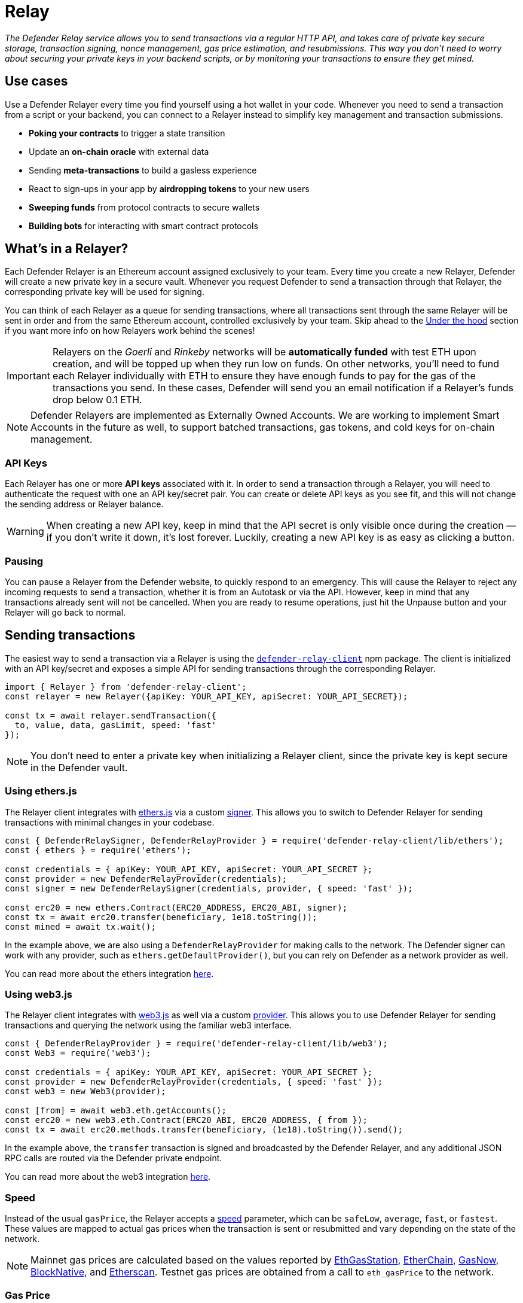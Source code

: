 [[relay]]
= Relay

_The Defender Relay service allows you to send transactions via a regular HTTP API, and takes care of private key secure storage, transaction signing, nonce management, gas price estimation, and resubmissions. This way you don't need to worry about securing your private keys in your backend scripts, or by monitoring your transactions to ensure they get mined._

[[use-cases]]
== Use cases

Use a Defender Relayer every time you find yourself using a hot wallet in your code. Whenever you need to send a transaction from a script or your backend, you can connect to a Relayer instead to simplify key management and transaction submissions.

* *Poking your contracts* to trigger a state transition
* Update an *on-chain oracle* with external data
* Sending *meta-transactions* to build a gasless experience
* React to sign-ups in your app by *airdropping tokens* to your new users
* *Sweeping funds* from protocol contracts to secure wallets
* *Building bots* for interacting with smart contract protocols

[[whats-in-a-relayer]]
== What's in a Relayer?

Each Defender Relayer is an Ethereum account assigned exclusively to your team. Every time you create a new Relayer, Defender will create a new private key in a secure vault. Whenever you request Defender to send a transaction through that Relayer, the corresponding private key will be used for signing.

You can think of each Relayer as a queue for sending transactions, where all transactions sent through the same Relayer will be sent in order and from the same Ethereum account, controlled exclusively by your team. Skip ahead to the <<under-the-hood,Under the hood>> section if you want more info on how Relayers work behind the scenes!

IMPORTANT: Relayers on the _Goerli_ and _Rinkeby_ networks will be **automatically funded** with test ETH upon creation, and will be topped up when they run low on funds. On other networks, you'll need to fund each Relayer individually with ETH to ensure they have enough funds to pay for the gas of the transactions you send. In these cases, Defender will send you an email notification if a Relayer's funds drop below 0.1 ETH.

NOTE: Defender Relayers are implemented as Externally Owned Accounts. We are working to implement Smart Accounts in the future as well, to support batched transactions, gas tokens, and cold keys for on-chain management.

[[api-keys]]
=== API Keys

Each Relayer has one or more *API keys* associated with it. In order to send a transaction through a Relayer, you will need to authenticate the request with one an API key/secret pair. You can create or delete API keys as you see fit, and this will not change the sending address or Relayer balance.

WARNING: When creating a new API key, keep in mind that the API secret is only visible once during the creation — if you don't write it down, it's lost forever. Luckily, creating a new API key is as easy as clicking a button.

[[pausing]]
=== Pausing

You can pause a Relayer from the Defender website, to quickly respond to an emergency. This will cause the Relayer to reject any incoming requests to send a transaction, whether it is from an Autotask or via the API. However, keep in mind that any transactions already sent will not be cancelled. When you are ready to resume operations, just hit the Unpause button and your Relayer will go back to normal.

[[sending-transactions]]
== Sending transactions

The easiest way to send a transaction via a Relayer is using the https://www.npmjs.com/package/defender-relay-client[`defender-relay-client`] npm package. The client is initialized with an API key/secret and exposes a simple API for sending transactions through the corresponding Relayer.

[source,jsx]
----
import { Relayer } from 'defender-relay-client';
const relayer = new Relayer({apiKey: YOUR_API_KEY, apiSecret: YOUR_API_SECRET});

const tx = await relayer.sendTransaction({
  to, value, data, gasLimit, speed: 'fast'
});
----

NOTE: You don't need to enter a private key when initializing a Relayer client, since the private key is kept secure in the Defender vault.

[[using-ethers.js]]
=== Using ethers.js

The Relayer client integrates with https://docs.ethers.io/v5/[ethers.js] via a custom https://docs.ethers.io/v5/api/signer/[signer]. This allows you to switch to Defender Relayer for sending transactions with minimal changes in your codebase.

[source,jsx]
----
const { DefenderRelaySigner, DefenderRelayProvider } = require('defender-relay-client/lib/ethers');
const { ethers } = require('ethers');
 
const credentials = { apiKey: YOUR_API_KEY, apiSecret: YOUR_API_SECRET };
const provider = new DefenderRelayProvider(credentials);
const signer = new DefenderRelaySigner(credentials, provider, { speed: 'fast' });

const erc20 = new ethers.Contract(ERC20_ADDRESS, ERC20_ABI, signer);
const tx = await erc20.transfer(beneficiary, 1e18.toString());
const mined = await tx.wait();
----

In the example above, we are also using a `DefenderRelayProvider` for making calls to the network. The Defender signer can work with any provider, such as `ethers.getDefaultProvider()`, but you can rely on Defender as a network provider as well. 

You can read more about the ethers integration https://www.npmjs.com/package/defender-relay-client#user-content-ethersjs[here].

[[using-web3.js]]
=== Using web3.js

The Relayer client integrates with https://web3js.readthedocs.io/[web3.js] as well via a custom https://web3js.readthedocs.io/en/v1.3.4/web3-eth.html#providers[provider]. This allows you to use Defender Relayer for sending transactions and querying the network using the familiar web3 interface.

[source,jsx]
----
const { DefenderRelayProvider } = require('defender-relay-client/lib/web3');
const Web3 = require('web3');
 
const credentials = { apiKey: YOUR_API_KEY, apiSecret: YOUR_API_SECRET };
const provider = new DefenderRelayProvider(credentials, { speed: 'fast' });
const web3 = new Web3(provider);

const [from] = await web3.eth.getAccounts();
const erc20 = new web3.eth.Contract(ERC20_ABI, ERC20_ADDRESS, { from });
const tx = await erc20.methods.transfer(beneficiary, (1e18).toString()).send();
----

In the example above, the `transfer` transaction is signed and broadcasted by the Defender Relayer, and any additional JSON RPC calls are routed via the Defender private endpoint.

You can read more about the web3 integration https://www.npmjs.com/package/defender-relay-client#user-content-web3js[here].

[[speed]]
=== Speed

Instead of the usual `gasPrice`, the Relayer accepts a <<relay-api-reference.adoc#send-transaction,speed>> parameter, which can be `safeLow`, `average`, `fast`, or `fastest`. These values are mapped to actual gas prices when the transaction is sent or resubmitted and vary depending on the state of the network.

NOTE: Mainnet gas prices are calculated based on the values reported by https://ethgasstation.info/[EthGasStation], https://etherchain.org/tools/gasPriceOracle[EtherChain], https://www.gasnow.org/[GasNow], https://docs.blocknative.com/gas-platform[BlockNative], and https://etherscan.io/gastracker[Etherscan]. Testnet gas prices are obtained from a call to `eth_gasPrice` to the network.

[[gas-price]]
=== Gas Price

Alternatively, you may specify a **fixed gas price** for a transaction, by setting the <<relay-api-reference.adoc#send-transaction,gasPrice>> parameter. Transactions with a fixed gas price are either mined with the specified `gasPrice` or replaced with a NOOP transaction if they couldn't be mined before <<valid-until, validUntil>> time.

Keep in mind that you have to provide either `speed` or `gasPrice` but not both in a send transaction request.


[[valid-until]]
=== Valid Until

Every transaction in Defender Relay is valid for submission to the Ethereum network until <<relay-api-reference.adoc#send-transaction,validUntil>> time. After `validUntil` time the transaction is replaced by a NOOP transaction in order to prevent relayer from getting stuck at the transaction's nonce. A NOOP transaction does nothing except advancing the relayer's nonce.

`validUntil` defaults to 8 hours after the transaction creation. Note that you can combine validUntil with a fixed gas price to achieve extremely fast mining times and beating other transactions on `gasPrice`.

If you're using `ethers.js`, you may set a `validForSeconds` option instead of `validUntil`. In the example below, we configure a `DefenderRelaySigner` to issue a transaction which will be valid for 120 seconds after its creation.

[source,jsx]
----
const signer = new DefenderRelaySigner(credentials, provider, { validForSeconds: 120 });
----


NOTE: `validUntil` is a UTC timestamp. Make sure to use a UTC timezone and not a local one.

[[transaction-ids]]
=== Transaction IDs

Since the Relayer may resubmit a transaction with an updated gas price if it does not get mined in the expected time frame, the `hash` of a given transaction may change over time. To track the status of a given transaction, the Relayer API returns a `transactionId` identifier you can use to https://www.npmjs.com/package/defender-relay-client#querying[query] it.

[source,jsx]
----
const latestTx = await relayer.query(tx.transactionId);
----

NOTE: The `query` endpoint will return the latest view of the transaction from the Defender service, which gets updated every few minutes.

[[signing]]
== Signing

In addition to sending transactions, the Relayer can also sign arbitrary messages using its private key. You can access this feature via the `sign` method of the client or the equivalent ethers.js method.

[source,jsx]
----
const signResponse = await relayer.sign({ message });
----

[[relayer-info]]
== Relayer Info

A relayer's address can be retrieved using the `getAddress` method of the `DefenderRelaySigner` class.

[source,jsx]
----
const address = await signer.getAddress();
----

If you need more info about a relayer then checkout the `getRelayer` method of the client. It returns the following data:

[source,jsx]
----
const info = await relayer.getRelayer();
console.log('Relayer info', info);

export interface RelayerModel {
  relayerId: string;
  name: string;
  address: string;
  network: string;
  paused: boolean;
  createdAt: string;
  pendingTxCost: string;
}
----

[[network-calls]]
== Network calls

Defender also provides an easy way to make arbitrary JSON RPC calls to the network. You can use the low-level `relayer.call` method to send any JSON RPC HTTP request:

[source,jsx]
----
const balance = await relayer.call('eth_getBalance', ['0x6b175474e89094c44da98b954eedeac495271d0f', 'latest']);
----

If you are using ethers.js, this is supported via a custom `DefenderRelayProvider` https://docs.ethers.io/v5/api/providers/provider/[provider] object:

[source,jsx]
----
const provider = new DefenderRelayProvider(credentials);
const balance = await provider.getBalance('0x6b175474e89094c44da98b954eedeac495271d0f');
----

[[autotasks-integration]]
== Autotasks integration

A Relayer can be attached to an xref:autotask.adoc[Autotask]. When doing so, the Autotask code will have direct access to the attached Relayer methods _without requiring you to specify an API key_. Instead, Defender will inject short-lived credentials for your Relayer in your Autotask `handler` function.

[source,jsx]
----
const { Relayer } = require('defender-relay-client');

// The credentials object is injected by the Defender Autotasks engine 
exports.handler = async function(credentials) {
  const relayer = new Relayer(credentials);
  // ... use relayer as usual
}
----

[[meta-transactions]]
== Meta-transactions

Defender Relayers are general-purpose relayers, in the sense that you can use them to send any transaction you want to your contracts. In particular, they can also be used for relaying meta-transactions on behalf of your users. A simple setup for this requires setting up a server-side function that decides whether or not to relay a given meta-transaction, and then calls the Defender Relayer for effectively sending it.

NOTE: If you would like to use Autotasks to host the server-side function to decide whether to pay for a meta-transaction request, let us know! We are working on a webhooks integration that can be used for this purpose.

[[eip2771-gsnv2-compatible-meta-transactions]]
=== EIP2771 GSNv2-compatible meta-transactions

We have created a demo application for Defender-powered meta-txs https://defender-example-metatx-relay.netlify.app/[here]. This application relies on an https://eips.ethereum.org/EIPS/eip-2771[EIP-2771 `Forwarder` contract]. This contract's sole responsibility is to receive a signed meta-tx request, verify its signature, and forward the request to a recipient contract by appending the signer address to the call.

This setup is compatible with https://docs.opengsn.org/[GSNv2], meaning that you can use a Defender Relayer for sending your meta-transactions, and at any point in the future, you can switch to the decentralized network of GSN relayers _without any changes to your contracts._

NOTE: You can explore the key parts of the code for the application https://gist.github.com/spalladino/7fb3533e36e9b9a833f8e5c568c86815[here].

[[more-meta-transaction-patterns]]
=== More meta-transaction patterns

The pattern described above is just one variant among several meta-transaction flavors available. Given that Defender Relayers are general-purpose, you can also use them for any other type of meta-transactions, such as relaying gasless ERC20 transfers using https://eips.ethereum.org/EIPS/eip-2612[EIP2612] or https://eips.ethereum.org/EIPS/eip-3009[EIP3009].

In particular, you can leverage Defender xDai Relayers for sending transactions on behalf of your users in xDai, given the low cost of transactions in that sidechain. This way, you can offer a full gasless experience in your dapp. Let us know if you have any other network you'd like to see supported in Defender.

[[through-the-ui]]
== Manual operation
You can also manually send transactions through a Relayer or withdraw funds from it directly from the Defender site. To do so, go to the Relayer page, open the cog menu, and choose the option you want.

[[sending-txs-through-ui]]
=== Sending transactions
You can manually send a transaction to a contract from your Relayer by choosing *Send transaction* in your relay cog menu:

image::defender-relayer-cog-menu.png[Defender Relay Cog Menu]

At the *Send transaction* screen, enter the address of the contract you want to interact with, select a function to execute, and enter its arguments.

NOTE: At the time of writing, Defender only supports sending transactions to source verified contracts, so make sure the target contract has been verified either on Etherscan or Sourcify.

image::defender-relayer-send-tx.png[Defender Relay Send Transaction]

When you click on *Confirm transaction*, the transaction will be sent through the relayer. We suggest that you wait for the transaction to be confirmed before leaving this screen, or to monitor it on your block explorer of choice, to ensure that it is confirmed and there is no further action required from you.

NOTE: Defender sets speed to Fast for relayer transactions created through the UI.

[[withdrawing-funds]]
=== Withdrawing funds

You can withdraw funds from a relayer by clicking on *Withdraw funds* in the Relayer page.

image::defender-relayer-withdraw-funds.png[Defender Relay Withdraw Funds]

At the *Withdraw funds* screen, you can choose to send funds in ETH or pick from a built-in list of ERC20 tokens.

image::defender-relayer-withdraw-funds-screen.png[Defender Relay Withdraw Funds Screen]

[[under-the-hood]]
== Under the hood

Each Relayer is associated to a private key. When a request to send a transaction is received, the Relayer validates the request, atomically assigns it a nonce, reserves balance for paying for its gas fees, resolves its speed to a gas price, signs it with its private key, and enqueues it for submission to the blockchain. The response is sent back to the client only after this process has finished. Then, the transaction is broadcasted through both Infura and Alchemy for redundancy and retried up to three times in case both APIs are down.

Every five minutes, all in-flight transactions are checked by the system. If they have not been mined and more than a certain time has passed (which depends on the transaction speed), they are resubmitted with a 10% increase in their gas price (or the latest gas price for their speed, if it's greater), which could be up to a *150% of the reported gas price for their speed*. This process causes the transaction hash to change, but their ID is preserved. On the other hand, if the transaction has been mined, it is still monitored for several blocks until we consider it to be confirmed.

[[security-considerations]]
== Security considerations

All private keys are stored in the AWS Key Management Service. Keys are generated within the KMS and never leave it, i.e., all sign operations are executed within the KMS. Furthermore, we rely on dynamically generated AWS Identity and Access Management policies to isolate access to the private keys among tenants.

As for API secrets, these are only kept in memory during creation when they are sent to the client. After that, they are hashed and stored securely in AWS Cognito, which is used behind the scenes for authenticating Relayer requests. This makes API keys easy to rotate while preserving the same private key on the KMS.

[[coming-up]]
== Coming up...

We are working on new features, such as fixed gas prices, time-to-live for transactions, and policies to restrict maximum expenditure. Stay tuned, and let us know if you have any requests!
